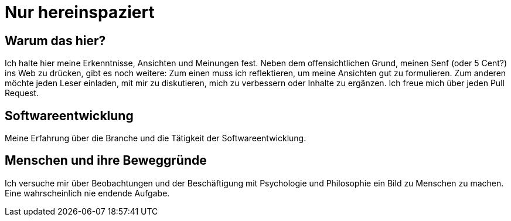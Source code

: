 = Nur hereinspaziert

[abstract]
== Warum das hier?
Ich halte hier meine Erkenntnisse, Ansichten und Meinungen fest. Neben dem offensichtlichen Grund, meinen Senf (oder 5 Cent?) ins Web zu drücken, gibt es noch weitere: Zum einen muss ich reflektieren, um meine Ansichten gut zu formulieren. Zum anderen möchte jeden Leser einladen, mit mir zu diskutieren, mich zu verbessern oder Inhalte zu ergänzen. Ich freue mich über jeden Pull Request.


== Softwareentwicklung

Meine Erfahrung über die Branche und die Tätigkeit der Softwareentwicklung.

== Menschen und ihre Beweggründe

Ich versuche mir über Beobachtungen und der Beschäftigung mit Psychologie und Philosophie ein Bild zu Menschen zu machen. Eine wahrscheinlich nie endende Aufgabe.